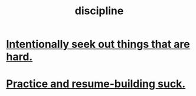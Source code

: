 :PROPERTIES:
:ID:       262826ac-648b-40a6-b0b5-0644ef17a3a8
:END:
#+title: discipline
* [[id:e0a738a1-6bcc-4995-9c58-472f85432140][Intentionally seek out things that are hard.]]
* [[id:5a49b82d-9b09-4f5a-ae80-6c6595d46ae1][Practice and resume-building suck.]]
